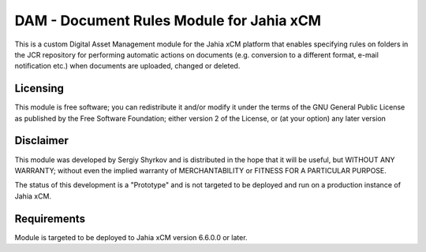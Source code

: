 DAM - Document Rules Module for Jahia xCM
==========================================

This is a custom Digital Asset Management module for the Jahia xCM platform
that enables specifying rules on folders in the JCR repository for performing automatic
actions on documents (e.g. conversion to a different format, e-mail notification etc.)
when documents are uploaded, changed or deleted.

Licensing
---------
This module is free software; you can redistribute it and/or 
modify it under the terms of the GNU General Public License 
as published by the Free Software Foundation; either version 2 
of the License, or (at your option) any later version

Disclaimer
----------
This module was developed by Sergiy Shyrkov and is distributed in the hope that
it will be useful, but WITHOUT ANY WARRANTY; without even the implied warranty
of MERCHANTABILITY or FITNESS FOR A PARTICULAR PURPOSE.

The status of this development is a "Prototype" and is not targeted to be deployed
and run on a production instance of Jahia xCM.

Requirements
------------
Module is targeted to be deployed to Jahia xCM version 6.6.0.0 or later.
